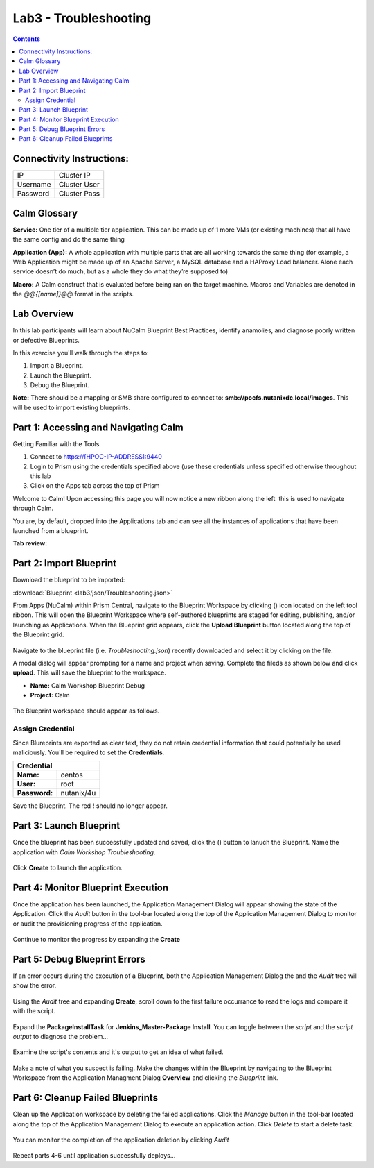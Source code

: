 **********************
Lab3 - Troubleshooting
**********************

.. contents::

Connectivity Instructions:
**************************

+------------+--------------------------------------------------------+
| IP         |                                           Cluster IP   |
+------------+--------------------------------------------------------+
| Username   |                                           Cluster User |
+------------+--------------------------------------------------------+
| Password   |                                           Cluster Pass | 
+------------+--------------------------------------------------------+

Calm Glossary
*************

**Service:** One tier of a multiple tier application. This can be made up of 1 more VMs (or existing machines) that all have the same config and do the same thing 

**Application (App):** A whole application with multiple parts that are all working towards the same thing (for example, a Web Application might be made up of an Apache Server, a MySQL database and a HAProxy Load balancer. Alone each service doesn’t do much, but as a whole they do what they’re supposed to) 

**Macro:** A Calm construct that is evaluated before being ran on the target machine. Macros and Variables are denoted in the *@@{[name]}@@* format in the scripts.

Lab Overview
************

In this lab participants will learn about NuCalm Blueprint Best Practices, identify anamolies, and diagnose poorly written or defective Blueprints.

In this exercise you'll walk through the steps to:

1. Import a Blueprint.
2. Launch the Blueprint.
3. Debug the Blueprint.

**Note:** There should be a mapping or SMB share configured to connect to: **smb://pocfs.nutanixdc.local/images**.  This will be used to import existing blueprints.

Part 1: Accessing and Navigating Calm
*************************************

Getting Familiar with the Tools

1. Connect to https://[HPOC-IP-ADDRESS]:9440
2. Login to Prism using the credentials specified above (use these credentials unless specified otherwise throughout this lab
3. Click on the Apps tab across the top of Prism

Welcome to Calm! Upon accessing this page you will now notice a new ribbon along the left ­ this is used to navigate through Calm.

You are, by default, dropped into the Applications tab and can see all the instances of applications that have been launched from a blueprint.

**Tab review:**

.. figure:: http://s3.nutanixworkshops.com/calm/lab3/image0.png

Part 2: Import Blueprint
************************

Download the blueprint to be imported:

:download:`Blueprint <lab3/json/Troubleshooting.json>`

From Apps (NuCalm) within Prism Central, navigate to the Blueprint Workspace by clicking (|image1|) icon located on the left tool ribbon.  This will open the Blueprint Workspace where self-authored blueprints are staged for editing, publishing, and/or launching as Applications.  When the Blueprint grid appears, click the **Upload Blueprint** button located along the top of the Blueprint grid.  

.. figure:: http://s3.nutanixworkshops.com/calm/lab3/image2.png

Navigate to the blueprint file (i.e. *Troubleshooting.json*) recently downloaded and select it by clicking on the file.

A modal dialog will appear prompting for a name and project when saving. Complete the fileds as shown below and click **upload**. This will save the blueprint to the workspace.

- **Name:** Calm Workshop Blueprint Debug
- **Project:** Calm

.. figure:: http://s3.nutanixworkshops.com/calm/lab3/image3.png

The Blueprint workspace should appear as follows.  

.. figure:: http://s3.nutanixworkshops.com/calm/lab3/image4.png

Assign Credential
=================

Since Blureprints are exported as clear text, they do not retain credential information that could potentially be used maliciously.  You'll be required to set the **Credentials**.  

+-------------------------------------------------------------------------+
| **Credential**                                                          |
+----------------+--------------------------------------------------------+
| **Name:**      |                                       centos           |
+----------------+--------------------------------------------------------+
| **User:**      |                                       root             |
+----------------+--------------------------------------------------------+
| **Password:**  |                                       nutanix/4u       | 
+----------------+--------------------------------------------------------+

Save the Blueprint.  The red **!** should no longer appear.

Part 3: Launch Blueprint
************************

Once the blueprint has been successfully updated and saved, click the (|image5|) button to lanuch the Blueprint.  Name the application with *Calm Workshop Troubleshooting*.  

.. figure:: http://s3.nutanixworkshops.com/calm/lab3/image6.png


Click **Create** to launch the application.


Part 4: Monitor Blueprint Execution
***********************************

Once the application has been launched, the Application Management Dialog will appear showing the state of the Application.  Click the *Audit* button in the tool-bar located along the top of the Application Management Dialog to monitor or audit the provisioning progress of the application.

.. figure:: http://s3.nutanixworkshops.com/calm/lab3/image7.png

Continue to monitor the progress by expanding the **Create**

.. figure:: http://s3.nutanixworkshops.com/calm/lab3/image8.png


Part 5: Debug Blueprint Errors
******************************

If an error occurs during the execution of a Blueprint, both the Application Management Dialog the and the *Audit* tree will show the error.

.. figure:: http://s3.nutanixworkshops.com/calm/lab3/image9.png

.. figure:: http://s3.nutanixworkshops.com/calm/lab3/image10.png

Using the *Audit* tree and expanding **Create**, scroll down to the first failure occurrance to read the logs and compare it with the script.

.. figure:: http://s3.nutanixworkshops.com/calm/lab3/image11.png

Expand the **PackageInstallTask** for **Jenkins_Master-Package Install**.  You can toggle between the *script* and the *script output* to diagnose the problem...

.. figure:: http://s3.nutanixworkshops.com/calm/lab3/image12.png

Examine the script's contents and it's output to get an idea of what failed.

.. figure:: http://s3.nutanixworkshops.com/calm/lab3/image13.png

Make a note of what you suspect is failing. Make the changes within the Blueprint by navigating to the Blueprint Workspace from the Application Managment Dialog **Overview** and clicking the *Blueprint* link.

.. figure:: http://s3.nutanixworkshops.com/calm/lab3/image14.png

Part 6: Cleanup Failed Blueprints
*********************************

Clean up the Application workspace by deleting the failed applications.  Click the *Manage* button in the tool-bar located along the top of the Application Management Dialog to execute an application action.  Click *Delete* to start a delete task.

.. figure:: http://s3.nutanixworkshops.com/calm/lab3/image15.png

You can monitor the completion of the application deletion by clicking *Audit*

.. figure:: http://s3.nutanixworkshops.com/calm/lab3/image16.png

Repeat parts 4-6 until application successfully deploys...

.. |image0| image:: lab3/media/image0.png
.. |image1| image:: http://s3.nutanixworkshops.com/calm/lab3/image1.png
.. |image2| image:: lab3/media/image2.png
.. |image3| image:: lab3/media/image3.png
.. |image4| image:: lab3/media/image4.png
.. |image5| image:: http://s3.nutanixworkshops.com/calm/lab3/image5.png
.. |image6| image:: lab3/media/image6.png
.. |image7| image:: lab3/media/image7.png
.. |image8| image:: lab3/media/image8.png
.. |image9| image:: lab3/media/image9.png

.. |image10| image:: lab3/media/image10.png
.. |image11| image:: lab3/media/image11.png
.. |image12| image:: lab3/media/image12.png
.. |image13| image:: lab3/media/image13.png
.. |image14| image:: lab3/media/image14.png
.. |image15| image:: lab3/media/image15.png
.. |image16| image:: lab3/media/image16.png




